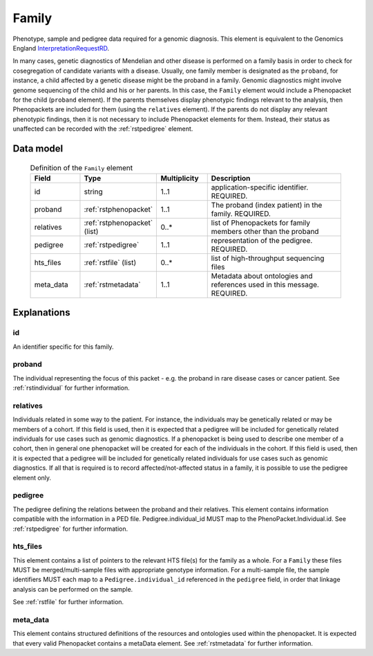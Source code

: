 .. _rstfamily:

######
Family
######

Phenotype, sample and pedigree data required for a genomic diagnosis.
This element is equivalent to the Genomics England
`InterpretationRequestRD <https://github.com/genomicsengland/GelReportModels/blob/master/schemas/IDLs/org.gel.models.report.avro/5.0.0/InterpretationRequestRD.avdl>`_.


In many cases, genetic diagnostics of Mendelian and other disease is performed on a family basis in order
to check for cosegregation of candidate variants with a disease. Usually, one family member is designated
as the ``proband``, for instance, a child affected by a genetic disease might be the proband in a family.
Genomic diagnostics might involve genome sequencing of the child and his or her parents. In this case, the
``Family`` element would include a Phenopacket for the child (``proband`` element). If the parents themselves
display phenotypic findings relevant to the analysis, then Phenopackets are included for them (using the
``relatives`` element). If the parents do not display any relevant phenotypic findings, then it is not
necessary to include Phenopacket elements for them. Instead, their status as unaffected can be recorded
with the :ref:`rstpedigree` element.


Data model
##########


 .. list-table:: Definition of the ``Family`` element
   :widths: 25 25 25 75
   :header-rows: 1

   * - Field
     - Type
     - Multiplicity
     - Description
   * - id
     - string
     - 1..1
     - application-specific identifier. REQUIRED.
   * - proband
     - :ref:`rstphenopacket`
     - 1..1
     - The proband (index patient) in the family. REQUIRED.
   * - relatives
     - :ref:`rstphenopacket` (list)
     - 0..*
     - list of Phenopackets for family members other than the proband
   * - pedigree
     - :ref:`rstpedigree`
     - 1..1
     - representation of the pedigree. REQUIRED.
   * - hts_files
     - :ref:`rstfile` (list)
     - 0..*
     - list of high-throughput sequencing files
   * - meta_data
     - :ref:`rstmetadata`
     - 1..1
     - Metadata about ontologies and references used in this message. REQUIRED.


Explanations
############

id
~~
An identifier specific for this family.

proband
~~~~~~~
The individual representing the focus of this packet - e.g. the proband in rare disease cases or cancer patient.
See :ref:`rstindividual` for further information.


relatives
~~~~~~~~~
Individuals related in some way to the patient. For instance, the individuals may be genetically related or may
be members of a cohort. If this field is used, then  it is expected that a pedigree will be included for
genetically related individuals for use cases such as genomic diagnostics. If a phenopacket is being used to
describe one member of a cohort, then in general one phenopacket will be created for each of the individuals in
the cohort. If this field is used, then it is expected that a pedigree will be included for genetically related individuals
for use cases such as genomic diagnostics. If all that is required is to record affected/not-affected status in a family,
it is possible to use the pedigree element only.


pedigree
~~~~~~~~
The pedigree defining the relations between the proband and their relatives. This element
contains information compatible with the information in a PED file. Pedigree.individual_id MUST
map to the PhenoPacket.Individual.id. See :ref:`rstpedigree` for further information.

hts_files
~~~~~~~~~
This element contains a list of pointers to the relevant HTS file(s) for the family as a whole. For a ``Family`` these
files MUST be merged/multi-sample files with appropriate genotype information. For a multi-sample file, the sample
identifiers MUST each map to a ``Pedigree.individual_id`` referenced in the ``pedigree`` field, in order that linkage
analysis can be performed on the sample.

See :ref:`rstfile` for further information.


meta_data
~~~~~~~~
This element contains structured definitions of the resources and ontologies used within the phenopacket.
It is expected that every valid Phenopacket contains a metaData element.
See :ref:`rstmetadata` for further information.



